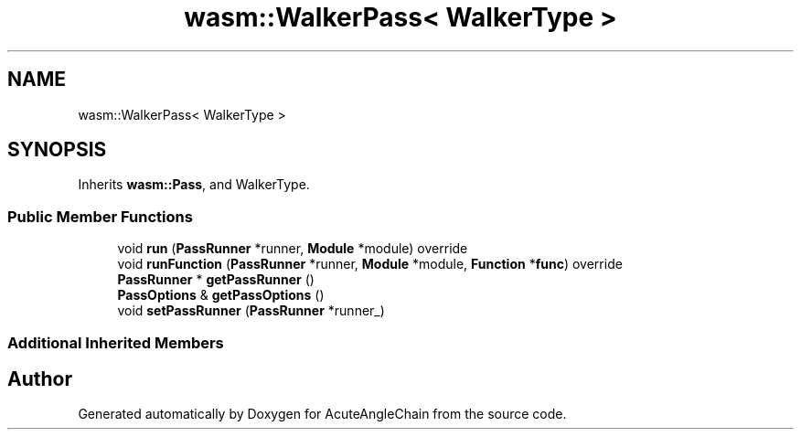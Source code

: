 .TH "wasm::WalkerPass< WalkerType >" 3 "Sun Jun 3 2018" "AcuteAngleChain" \" -*- nroff -*-
.ad l
.nh
.SH NAME
wasm::WalkerPass< WalkerType >
.SH SYNOPSIS
.br
.PP
.PP
Inherits \fBwasm::Pass\fP, and WalkerType\&.
.SS "Public Member Functions"

.in +1c
.ti -1c
.RI "void \fBrun\fP (\fBPassRunner\fP *runner, \fBModule\fP *module) override"
.br
.ti -1c
.RI "void \fBrunFunction\fP (\fBPassRunner\fP *runner, \fBModule\fP *module, \fBFunction\fP *\fBfunc\fP) override"
.br
.ti -1c
.RI "\fBPassRunner\fP * \fBgetPassRunner\fP ()"
.br
.ti -1c
.RI "\fBPassOptions\fP & \fBgetPassOptions\fP ()"
.br
.ti -1c
.RI "void \fBsetPassRunner\fP (\fBPassRunner\fP *runner_)"
.br
.in -1c
.SS "Additional Inherited Members"


.SH "Author"
.PP 
Generated automatically by Doxygen for AcuteAngleChain from the source code\&.
